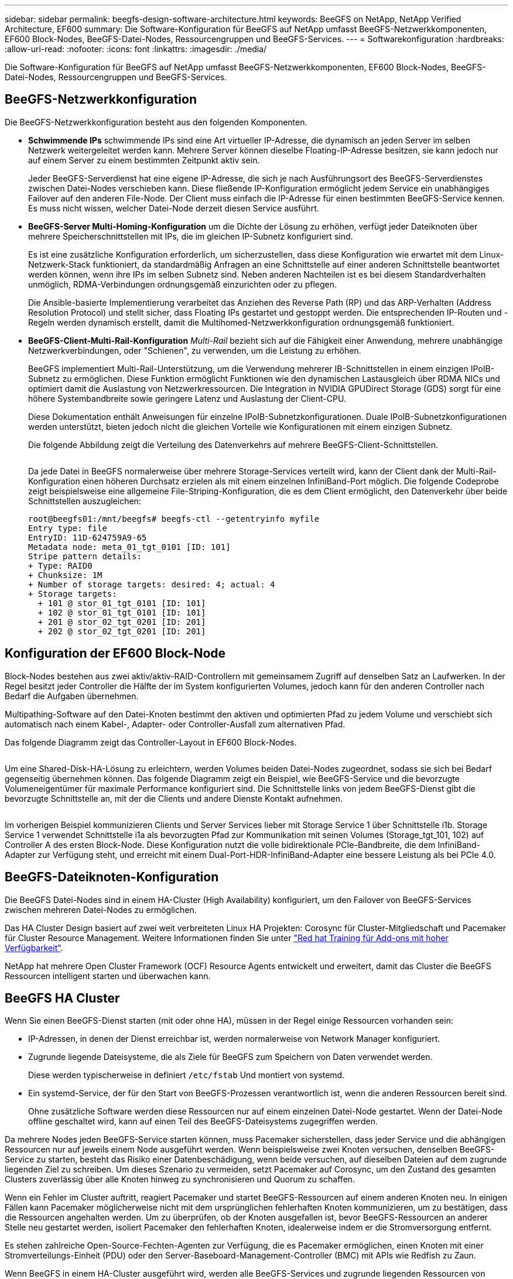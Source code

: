 ---
sidebar: sidebar 
permalink: beegfs-design-software-architecture.html 
keywords: BeeGFS on NetApp, NetApp Verified Architecture, EF600 
summary: Die Software-Konfiguration für BeeGFS auf NetApp umfasst BeeGFS-Netzwerkkomponenten, EF600 Block-Nodes, BeeGFS-Datei-Nodes, Ressourcengruppen und BeeGFS-Services. 
---
= Softwarekonfiguration
:hardbreaks:
:allow-uri-read: 
:nofooter: 
:icons: font
:linkattrs: 
:imagesdir: ./media/


[role="lead"]
Die Software-Konfiguration für BeeGFS auf NetApp umfasst BeeGFS-Netzwerkkomponenten, EF600 Block-Nodes, BeeGFS-Datei-Nodes, Ressourcengruppen und BeeGFS-Services.



== BeeGFS-Netzwerkkonfiguration

Die BeeGFS-Netzwerkkonfiguration besteht aus den folgenden Komponenten.

* *Schwimmende IPs* schwimmende IPs sind eine Art virtueller IP-Adresse, die dynamisch an jeden Server im selben Netzwerk weitergeleitet werden kann. Mehrere Server können dieselbe Floating-IP-Adresse besitzen, sie kann jedoch nur auf einem Server zu einem bestimmten Zeitpunkt aktiv sein.
+
Jeder BeeGFS-Serverdienst hat eine eigene IP-Adresse, die sich je nach Ausführungsort des BeeGFS-Serverdienstes zwischen Datei-Nodes verschieben kann. Diese fließende IP-Konfiguration ermöglicht jedem Service ein unabhängiges Failover auf den anderen File-Node. Der Client muss einfach die IP-Adresse für einen bestimmten BeeGFS-Service kennen. Es muss nicht wissen, welcher Datei-Node derzeit diesen Service ausführt.

* *BeeGFS-Server Multi-Homing-Konfiguration* um die Dichte der Lösung zu erhöhen, verfügt jeder Dateiknoten über mehrere Speicherschnittstellen mit IPs, die im gleichen IP-Subnetz konfiguriert sind.
+
Es ist eine zusätzliche Konfiguration erforderlich, um sicherzustellen, dass diese Konfiguration wie erwartet mit dem Linux-Netzwerk-Stack funktioniert, da standardmäßig Anfragen an eine Schnittstelle auf einer anderen Schnittstelle beantwortet werden können, wenn ihre IPs im selben Subnetz sind. Neben anderen Nachteilen ist es bei diesem Standardverhalten unmöglich, RDMA-Verbindungen ordnungsgemäß einzurichten oder zu pflegen.

+
Die Ansible-basierte Implementierung verarbeitet das Anziehen des Reverse Path (RP) und das ARP-Verhalten (Address Resolution Protocol) und stellt sicher, dass Floating IPs gestartet und gestoppt werden. Die entsprechenden IP-Routen und -Regeln werden dynamisch erstellt, damit die Multihomed-Netzwerkkonfiguration ordnungsgemäß funktioniert.

* *BeeGFS-Client-Multi-Rail-Konfiguration* _Multi-Rail_ bezieht sich auf die Fähigkeit einer Anwendung, mehrere unabhängige Netzwerkverbindungen, oder "Schienen", zu verwenden, um die Leistung zu erhöhen.
+
BeeGFS implementiert Multi-Rail-Unterstützung, um die Verwendung mehrerer IB-Schnittstellen in einem einzigen IPoIB-Subnetz zu ermöglichen. Diese Funktion ermöglicht Funktionen wie den dynamischen Lastausgleich über RDMA NICs und optimiert damit die Auslastung von Netzwerkressourcen. Die Integration in NVIDIA GPUDirect Storage (GDS) sorgt für eine höhere Systembandbreite sowie geringere Latenz und Auslastung der Client-CPU.

+
Diese Dokumentation enthält Anweisungen für einzelne IPoIB-Subnetzkonfigurationen. Duale IPoIB-Subnetzkonfigurationen werden unterstützt, bieten jedoch nicht die gleichen Vorteile wie Konfigurationen mit einem einzigen Subnetz.

+
Die folgende Abbildung zeigt die Verteilung des Datenverkehrs auf mehrere BeeGFS-Client-Schnittstellen.

+
image:../media/beegfs-design-image8.png[""]

+
Da jede Datei in BeeGFS normalerweise über mehrere Storage-Services verteilt wird, kann der Client dank der Multi-Rail-Konfiguration einen höheren Durchsatz erzielen als mit einem einzelnen InfiniBand-Port möglich. Die folgende Codeprobe zeigt beispielsweise eine allgemeine File-Striping-Konfiguration, die es dem Client ermöglicht, den Datenverkehr über beide Schnittstellen auszugleichen:

+
....
root@beegfs01:/mnt/beegfs# beegfs-ctl --getentryinfo myfile
Entry type: file
EntryID: 11D-624759A9-65
Metadata node: meta_01_tgt_0101 [ID: 101]
Stripe pattern details:
+ Type: RAID0
+ Chunksize: 1M
+ Number of storage targets: desired: 4; actual: 4
+ Storage targets:
  + 101 @ stor_01_tgt_0101 [ID: 101]
  + 102 @ stor_01_tgt_0101 [ID: 101]
  + 201 @ stor_02_tgt_0201 [ID: 201]
  + 202 @ stor_02_tgt_0201 [ID: 201]
....




== Konfiguration der EF600 Block-Node

Block-Nodes bestehen aus zwei aktiv/aktiv-RAID-Controllern mit gemeinsamem Zugriff auf denselben Satz an Laufwerken. In der Regel besitzt jeder Controller die Hälfte der im System konfigurierten Volumes, jedoch kann für den anderen Controller nach Bedarf die Aufgaben übernehmen.

Multipathing-Software auf den Datei-Knoten bestimmt den aktiven und optimierten Pfad zu jedem Volume und verschiebt sich automatisch nach einem Kabel-, Adapter- oder Controller-Ausfall zum alternativen Pfad.

Das folgende Diagramm zeigt das Controller-Layout in EF600 Block-Nodes.

image:../media/beegfs-design-image9.png[""]

Um eine Shared-Disk-HA-Lösung zu erleichtern, werden Volumes beiden Datei-Nodes zugeordnet, sodass sie sich bei Bedarf gegenseitig übernehmen können. Das folgende Diagramm zeigt ein Beispiel, wie BeeGFS-Service und die bevorzugte Volumeneigentümer für maximale Performance konfiguriert sind. Die Schnittstelle links von jedem BeeGFS-Dienst gibt die bevorzugte Schnittstelle an, mit der die Clients und andere Dienste Kontakt aufnehmen.

image:../media/beegfs-design-image10.png[""]

Im vorherigen Beispiel kommunizieren Clients und Server Services lieber mit Storage Service 1 über Schnittstelle i1b. Storage Service 1 verwendet Schnittstelle i1a als bevorzugten Pfad zur Kommunikation mit seinen Volumes (Storage_tgt_101, 102) auf Controller A des ersten Block-Node. Diese Konfiguration nutzt die volle bidirektionale PCIe-Bandbreite, die dem InfiniBand-Adapter zur Verfügung steht, und erreicht mit einem Dual-Port-HDR-InfiniBand-Adapter eine bessere Leistung als bei PCIe 4.0.



== BeeGFS-Dateiknoten-Konfiguration

Die BeeGFS Datei-Nodes sind in einem HA-Cluster (High Availability) konfiguriert, um den Failover von BeeGFS-Services zwischen mehreren Datei-Nodes zu ermöglichen.

Das HA Cluster Design basiert auf zwei weit verbreiteten Linux HA Projekten: Corosync für Cluster-Mitgliedschaft und Pacemaker für Cluster Resource Management. Weitere Informationen finden Sie unter https://docs.redhat.com/en/documentation/red_hat_enterprise_linux/9/html/configuring_and_managing_high_availability_clusters/assembly_overview-of-high-availability-configuring-and-managing-high-availability-clusters["Red hat Training für Add-ons mit hoher Verfügbarkeit"^].

NetApp hat mehrere Open Cluster Framework (OCF) Resource Agents entwickelt und erweitert, damit das Cluster die BeeGFS Ressourcen intelligent starten und überwachen kann.



== BeeGFS HA Cluster

Wenn Sie einen BeeGFS-Dienst starten (mit oder ohne HA), müssen in der Regel einige Ressourcen vorhanden sein:

* IP-Adressen, in denen der Dienst erreichbar ist, werden normalerweise von Network Manager konfiguriert.
* Zugrunde liegende Dateisysteme, die als Ziele für BeeGFS zum Speichern von Daten verwendet werden.
+
Diese werden typischerweise in definiert `/etc/fstab` Und montiert von systemd.

* Ein systemd-Service, der für den Start von BeeGFS-Prozessen verantwortlich ist, wenn die anderen Ressourcen bereit sind.
+
Ohne zusätzliche Software werden diese Ressourcen nur auf einem einzelnen Datei-Node gestartet. Wenn der Datei-Node offline geschaltet wird, kann auf einen Teil des BeeGFS-Dateisystems zugegriffen werden.



Da mehrere Nodes jeden BeeGFS-Service starten können, muss Pacemaker sicherstellen, dass jeder Service und die abhängigen Ressourcen nur auf jeweils einem Node ausgeführt werden. Wenn beispielsweise zwei Knoten versuchen, denselben BeeGFS-Service zu starten, besteht das Risiko einer Datenbeschädigung, wenn beide versuchen, auf dieselben Dateien auf dem zugrunde liegenden Ziel zu schreiben. Um dieses Szenario zu vermeiden, setzt Pacemaker auf Corosync, um den Zustand des gesamten Clusters zuverlässig über alle Knoten hinweg zu synchronisieren und Quorum zu schaffen.

Wenn ein Fehler im Cluster auftritt, reagiert Pacemaker und startet BeeGFS-Ressourcen auf einem anderen Knoten neu. In einigen Fällen kann Pacemaker möglicherweise nicht mit dem ursprünglichen fehlerhaften Knoten kommunizieren, um zu bestätigen, dass die Ressourcen angehalten werden. Um zu überprüfen, ob der Knoten ausgefallen ist, bevor BeeGFS-Ressourcen an anderer Stelle neu gestartet werden, isoliert Pacemaker den fehlerhaften Knoten, idealerweise indem er die Stromversorgung entfernt.

Es stehen zahlreiche Open-Source-Fechten-Agenten zur Verfügung, die es Pacemaker ermöglichen, einen Knoten mit einer Stromverteilungs-Einheit (PDU) oder den Server-Baseboard-Management-Controller (BMC) mit APIs wie Redfish zu Zaun.

Wenn BeeGFS in einem HA-Cluster ausgeführt wird, werden alle BeeGFS-Services und zugrunde liegenden Ressourcen von Pacemaker in Ressourcengruppen gemanagt. Jeder BeeGFS-Service und die Ressourcen, auf die er angewiesen ist, werden in einer Ressourcengruppe konfiguriert, die sicherstellt, dass Ressourcen in der richtigen Reihenfolge gestartet und gestoppt werden und auf demselben Node zusammengelegt werden.

Für jede BeeGFS-Ressourcengruppe führt Pacemaker eine benutzerdefinierte BeeGFS-Überwachungsressource aus, die für die Erkennung von Fehlerbedingungen und die intelligente Auslösung von Failover verantwortlich ist, wenn auf einem bestimmten Knoten kein BeeGFS-Dienst mehr verfügbar ist.

Die folgende Abbildung zeigt die Pacemaker-gesteuerten BeeGFS-Dienste und -Abhängigkeiten.

image:../media/beegfs-design-image11.png[""]


NOTE: Damit mehrere BeeGFS-Dienste desselben Typs auf demselben Knoten gestartet werden, wird Pacemaker so konfiguriert, dass BeeGFS-Dienste mit der Multi-Mode-Konfigurationsmethode gestartet werden. Weitere Informationen finden Sie im https://doc.beegfs.io/latest/advanced_topics/multimode.html["BeeGFS-Dokumentation im Multi-Modus"^].

Da BeeGFS-Dienste auf mehreren Nodes starten können müssen, muss die Konfigurationsdatei für jeden Dienst (normalerweise bei gefunden `/etc/beegfs`) Wird auf einem der E-Series Volumes gespeichert, die als BeeGFS-Ziel für diesen Service verwendet werden. Damit sind die Konfiguration zusammen mit den Daten für einen bestimmten BeeGFS Service für alle Nodes zugänglich, die den Service möglicherweise ausführen müssen.

....
# tree stor_01_tgt_0101/ -L 2
stor_01_tgt_0101/
├── data
│   ├── benchmark
│   ├── buddymir
│   ├── chunks
│   ├── format.conf
│   ├── lock.pid
│   ├── nodeID
│   ├── nodeNumID
│   ├── originalNodeID
│   ├── targetID
│   └── targetNumID
└── storage_config
    ├── beegfs-storage.conf
    ├── connInterfacesFile.conf
    └── connNetFilterFile.conf
....